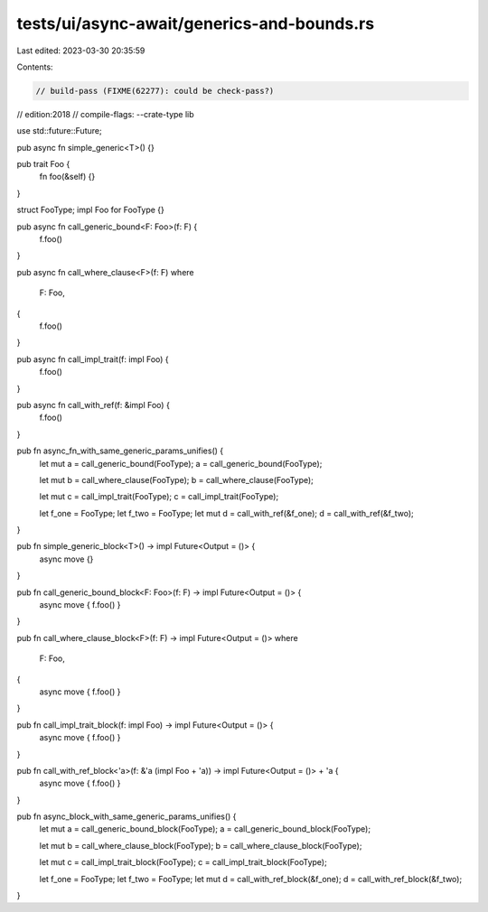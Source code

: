 tests/ui/async-await/generics-and-bounds.rs
===========================================

Last edited: 2023-03-30 20:35:59

Contents:

.. code-block:: rs

    // build-pass (FIXME(62277): could be check-pass?)
// edition:2018
// compile-flags: --crate-type lib

use std::future::Future;

pub async fn simple_generic<T>() {}

pub trait Foo {
    fn foo(&self) {}
}

struct FooType;
impl Foo for FooType {}

pub async fn call_generic_bound<F: Foo>(f: F) {
    f.foo()
}

pub async fn call_where_clause<F>(f: F)
where
    F: Foo,
{
    f.foo()
}

pub async fn call_impl_trait(f: impl Foo) {
    f.foo()
}

pub async fn call_with_ref(f: &impl Foo) {
    f.foo()
}

pub fn async_fn_with_same_generic_params_unifies() {
    let mut a = call_generic_bound(FooType);
    a = call_generic_bound(FooType);

    let mut b = call_where_clause(FooType);
    b = call_where_clause(FooType);

    let mut c = call_impl_trait(FooType);
    c = call_impl_trait(FooType);

    let f_one = FooType;
    let f_two = FooType;
    let mut d = call_with_ref(&f_one);
    d = call_with_ref(&f_two);
}

pub fn simple_generic_block<T>() -> impl Future<Output = ()> {
    async move {}
}

pub fn call_generic_bound_block<F: Foo>(f: F) -> impl Future<Output = ()> {
    async move { f.foo() }
}

pub fn call_where_clause_block<F>(f: F) -> impl Future<Output = ()>
where
    F: Foo,
{
    async move { f.foo() }
}

pub fn call_impl_trait_block(f: impl Foo) -> impl Future<Output = ()> {
    async move { f.foo() }
}

pub fn call_with_ref_block<'a>(f: &'a (impl Foo + 'a)) -> impl Future<Output = ()> + 'a {
    async move { f.foo() }
}

pub fn async_block_with_same_generic_params_unifies() {
    let mut a = call_generic_bound_block(FooType);
    a = call_generic_bound_block(FooType);

    let mut b = call_where_clause_block(FooType);
    b = call_where_clause_block(FooType);

    let mut c = call_impl_trait_block(FooType);
    c = call_impl_trait_block(FooType);

    let f_one = FooType;
    let f_two = FooType;
    let mut d = call_with_ref_block(&f_one);
    d = call_with_ref_block(&f_two);
}


